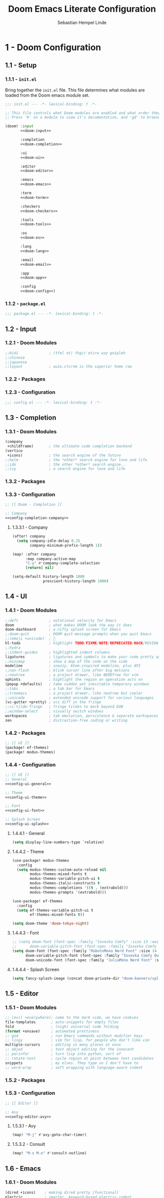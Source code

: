 #+title: Doom Emacs Literate Configuration
#+author: Sebastian Hempel Linde
#+email: sebastian@hempellinde.com
#+language: en
#+options: ':t toc:nil num:t author:t email:t

* 1 - Doom Configuration

** 1.1 - Setup

*** 1.1.1 - ~init.el~

Bring together the ~init.el~ file.
This file determines what modules are loaded from the Doom emacs module set.

#+begin_src emacs-lisp :tangle "init.el" :noweb no-export :noweb-ref none
;;; init.el --- -*- lexical-binding: t -*-

;; This file controls what Doom modules are enabled and what order they load in.
;; Press 'K' on a module to view it's documentation, and 'gd' to browse its directory.

(doom! :input
       <<doom-input>>

       :completion
       <<doom-completion>>

       :ui
       <<doom-ui>>

       :editor
       <<doom-editor>>

       :emacs
       <<doom-emacs>>

       :term
       <<doom-term>>

       :checkers
       <<doom-checkers>>

       :tools
       <<doom-tools>>

       :os
       <<doom-os>>

       :lang
       <<doom-lang>>

       :email
       <<doom-email>>

       :app
       <<doom-app>>

       :config
       <<doom-config>>)
#+end_src


*** 1.1.2 - ~package.el~

#+begin_src emacs-lisp :tangle "packages.el"
;;; package.el --- -*- lexical-binding: t -*-
#+end_src


** 1.2 - Input

*** 1.2.1 - Doom Modules

#+name: doom-input
#+begin_src emacs-lisp
;;bidi              ; (tfel ot) thgir etirw uoy gnipleh
;;chinese
;;japanese
;;layout            ; auie,ctsrnm is the superior home row
#+end_src

*** 1.2.2 - Packages
*** 1.2.3 - Configuration

#+begin_src emacs-lisp :tangle "config.el"
;;; config.el --- -*- lexical-binding: t -*-
#+end_src

** 1.3 - Completion
*** 1.3.1 - Doom Modules

#+name: doom-completion
#+begin_src emacs-lisp
(company
 +childframe)       ; the ultimate code completion backend
(vertico
 +icons)            ; the search engine of the future
;;helm              ; the *other* search engine for love and life
;;ido               ; the other *other* search engine...
;;ivy               ; a search engine for love and life
#+end_src

*** 1.3.2 - Packages

*** 1.3.3 - Configuration

#+begin_src emacs-lisp :tangle "config.el" :noweb no-export :noweb-ref none
;; [[ Doom - Completion ]]

;; Company
<<config-completion-company>>
#+end_src

**** 1.3.3.1 - Company

#+name: config-completion-company
#+begin_src emacs-lisp
(after! company
  (setq company-idle-delay 0.25
        company-minimum-prefix-length 1))

(map! :after company
      :map company-active-map
      "C-y" #'company-complete-selection
      [return] nil)

(setq-default history-length 1000
              prescient-history-length 1000)

#+end_src

** 1.4 - UI
*** 1.4.1 - Doom Modules

#+name: doom-ui
#+begin_src emacs-lisp
;;deft              ; notational velocity for Emacs
doom                ; what makes DOOM look the way it does
doom-dashboard      ; a nifty splash screen for Emacs
;;doom-quit         ; DOOM quit-message prompts when you quit Emacs
;;(emoji +unicode)  ; 🙂
hl-todo             ; highlight TODO/FIXME/NOTE/DEPRECATED/HACK/REVIEW
;;hydra
;;indent-guides     ; highlighted indent columns
ligatures           ; ligatures and symbols to make your code pretty again
;;minimap           ; show a map of the code on the side
modeline            ; snazzy, Atom-inspired modeline, plus API
;;nav-flash         ; blink cursor line after big motions
;;neotree           ; a project drawer, like NERDTree for vim
ophints             ; highlight the region an operation acts on
(popup +defaults)   ; tame sudden yet inevitable temporary windows
;;tabs              ; a tab bar for Emacs
;;treemacs          ; a project drawer, like neotree but cooler
;;unicode           ; extended unicode support for various languages
(vc-gutter +pretty) ; vcs diff in the fringe
;;vi-tilde-fringe   ; fringe tildes to mark beyond EOB
;;window-select     ; visually switch windows
workspaces          ; tab emulation, persistence & separate workspaces
zen                 ; distraction-free coding or writing
#+end_src

*** 1.4.2 - Packages

#+begin_src emacs-lisp :tangle "packages.el"
;; [[ UI ]]
(package! ef-themes)
(package! modus-themes)
#+end_src

*** 1.4.4 - Configuration

#+begin_src emacs-lisp :tangle "config.el" :noweb no-export :noweb-ref none
;; [[ UI ]]
;; General
<<config-ui-general>>

;; Theme
<<config-ui-theme>>

;; Font
<<config-ui-font>>

;; Splash Screen
<<config-ui-splash>>
#+end_src

**** 1.4.4.1 - General

#+name: config-ui-general
#+begin_src emacs-lisp
(setq display-line-numbers-type `relative)
#+end_src

**** 1.4.4.2 - Theme

#+name: config-ui-theme
#+begin_src emacs-lisp
(use-package! modus-themes
  :config
  (setq modus-themes-custom-auto-reload nil
        modus-themes-mixed-fonts t
        modus-themes-variable-pitch-ui t
        modus-themes-italic-constructs t
        modus-themes-completions '((t . (extrabold)))
        modus-themes-prompts '(extrabold)))

(use-package! ef-themes
  :config
  (setq ef-themes-variable-pitch-ui t
        ef-themes-mixed-fonts t))

(setq doom-theme 'doom-tokyo-night)
#+end_src

**** 1.4.4.3 - Font

#+name: config-ui-font
#+begin_src emacs-lisp
;; (setq doom-font (font-spec :family "Iosevka Comfy" :size 13 :weight 'medium)
;;      doom-variable-pitch-font (font-spec :family "Iosevka Comfy Duo" :size 13))
(setq doom-font (font-spec :family "RobotoMono Nerd Font" :size 14 :weight 'medium)
      doom-variable-pitch-font (font-spec :family "Iosevka Comfy Duo" :size 14)
      doom-unicode-font (font-spec :family "JuliaMono Nerd Font" :size 14))
#+end_src

**** 1.4.4.4 - Splash Screen

#+name: config-ui-splash
#+begin_src emacs-lisp
(setq fancy-splash-image (concat doom-private-dir "doom-banners/splashes/emacs/emacs-e-logo.png"))
#+end_src

** 1.5 - Editor
*** 1.5.1 - Doom Modules

#+name: doom-editor
#+begin_src emacs-lisp
;; (evil +everywhere); come to the dark side, we have cookies
file-templates       ; auto-snippets for empty files
fold                 ; (nigh) universal code folding
(format +onsave)     ; automated prettiness
;; god               ; run Emacs commands without modifier keys
;; lispy             ; vim for lisp, for people who don't like vim
multiple-cursors     ; editing in many places at once
;; objed             ; text object editing for the innocent
;; parinfer          ; turn lisp into python, sort of
;; rotate-text       ; cycle region at point between text candidates
snippets             ; my elves. They type so I don't have to
;; word-wrap         ; soft wrapping with language-aware indent
#+end_src

*** 1.5.2 - Packages
*** 1.5.3 - Configuration

#+begin_src emacs-lisp :tangle "config.el" :noweb no-export :noweb-ref none
;; [[ Editor ]]

;; Avy
<<config-editor-avy>>
#+end_src

**** 1.5.3.1 - Avy

#+name: config-editor-avy
#+begin_src emacs-lisp
(map! "M-j" #'avy-goto-char-timer)
#+end_src

**** 1.5.3.2 - Consult

#+name: config-editor-consult
#+begin_src emacs-lisp
(map! "M-s M-o" #'consult-outline)
#+end_src

** 1.6 - Emacs
*** 1.6.1 - Doom Modules

#+name: doom-emacs
#+begin_src emacs-lisp
(dired +icons)    ; making dired pretty [functional]
electric          ; smarter, keyword-based electric-indent
(ibuffer +icons)  ; interactive buffer management
undo              ; persistent, smarter undo for your inevitable mistakes
vc                ; version-control and Emacs, sitting in a tree
#+end_src

** 1.7 - Term
*** 1.7.1 - Doom Modules

#+name: doom-term
#+begin_src emacs-lisp
;;eshell            ; the elisp shell that works everywhere
;;shell             ; simple shell REPL for Emacs
;;term              ; basic terminal emulator for Emacs
vterm               ; the best terminal emulation in Emacs
#+end_src

** 1.8 - Checkers
*** 1.8.1 - Doom Modules

#+name: doom-checkers
#+begin_src emacs-lisp
syntax              ; tasing you for every semicolon you forget
;;(spell +flyspell) ; tasing you for misspelling mispelling
;;grammar           ; tasing grammar mistake every you make
#+end_src

** 1.9 - Tools
*** 1.9.1 - Doom Modules

#+name: doom-tools
#+begin_src emacs-lisp
;;ansible
;;biblio            ; Writes a PhD for you (citation needed)
;;collab            ; buffers with friends
;;debugger          ; FIXME stepping through code, to help you add bugs
direnv
;;docker
;;editorconfig      ; let someone else argue about tabs vs spaces
;;ein               ; tame Jupyter notebooks with emacs
(eval +overlay)     ; run code, run (also, repls)
(lookup +docsets)   ; navigate your code and its documentation
lsp                 ; M-x vscode
magit               ; a git porcelain for Emacs
;;make              ; run make tasks from Emacs
;;pass              ; password manager for nerds
pdf                 ; pdf enhancements
;;prodigy           ; FIXME managing external services & code builders
;;rgb               ; creating color strings
;;taskrunner        ; taskrunner for all your projects
;;terraform         ; infrastructure as code
;;tmux              ; an API for interacting with tmux
tree-sitter         ; syntax and parsing, sitting in a tree...
;;upload            ; map local to remote projects via ssh/ftp
#+end_src

** 1.10 - OS
*** 1.10.1 - Doom Modules

#+name: doom-os
#+begin_src emacs-lisp
(:if (featurep :system 'macos) macos)  ; improve compatibility with macOS
;;tty               ; improve the terminal Emacs experience
#+end_src

** 1.11 - Lang
*** 1.11.1 - Doom Modules

#+name: doom-lang
#+begin_src emacs-lisp
;;agda              ; types of types of types of types...
;;beancount         ; mind the GAAP
;;(cc +lsp)         ; C > C++ == 1
;;clojure           ; java with a lisp
;;common-lisp       ; if you've seen one lisp, you've seen them all
;;coq               ; proofs-as-programs
;;crystal           ; ruby at the speed of c
;;csharp            ; unity, .NET, and mono shenanigans
;;data              ; config/data formats
;;(dart +flutter)   ; paint ui and not much else
;;dhall
;;elixir            ; erlang done right
;;elm               ; care for a cup of TEA?
emacs-lisp          ; drown in parentheses
;;erlang            ; an elegant language for a more civilized age
;;ess               ; emacs speaks statistics
;;factor
;;faust             ; dsp, but you get to keep your soul
;;fortran           ; in FORTRAN, GOD is REAL (unless declared INTEGER)
;;fsharp            ; ML stands for Microsoft's Language
;;fstar             ; (dependent) types and (monadic) effects and Z3
;;gdscript          ; the language you waited for
;;(go +lsp)         ; the hipster dialect
;;(graphql +lsp)    ; Give queries a REST
;;(haskell +lsp)    ; a language that's lazier than I am
;;hy                ; readability of scheme w/ speed of python
;;idris             ; a language you can depend on
;;json              ; At least it ain't XML
;;(java +lsp)       ; the poster child for carpal tunnel syndrome
;;javascript        ; all(hope(abandon(ye(who(enter(here))))))
;;julia             ; a better, faster MATLAB
;;kotlin            ; a better, slicker Java(Script)
;;latex             ; writing papers in Emacs has never been so fun
;;lean              ; for folks with too much to prove
;;ledger            ; be audit you can be
;;lua               ; one-based indices? one-based indices
markdown            ; writing docs for people to ignore
;;nim               ; python + lisp at the speed of c
;;nix               ; I hereby declare "nix geht mehr!"
;;ocaml             ; an objective camel
org       ; organize your plain life in plain text
;;php               ; perl's insecure younger brother
;;plantuml          ; diagrams for confusing people more
;;purescript        ; javascript, but functional
(python
 +lsp
 +tree-sitter
 +pyright)          ; beautiful is better than ugly
;;qt                ; the 'cutest' gui framework ever
;;racket            ; a DSL for DSLs
;;raku              ; the artist formerly known as perl6
;;rest              ; Emacs as a REST client
;;rst               ; ReST in peace
;;(ruby +rails)     ; 1.step {|i| p "Ruby is #{i.even? ? 'love' : 'life'}"}
;;(rust +lsp)       ; Fe2O3.unwrap().unwrap().unwrap().unwrap()
;;scala             ; java, but good
;;(scheme +guile)   ; a fully conniving family of lisps
sh                  ; she sells {ba,z,fi}sh shells on the C xor
;;sml
;;solidity          ; do you need a blockchain? No.
;;swift             ; who asked for emoji variables?
;;terra             ; Earth and Moon in alignment for performance.
;;web               ; the tubes
;;yaml              ; JSON, but readable
(zig
 +lsp
 +tree-sitter)      ; C, but simpler
#+end_src

*** 1.11.2 - Packages

#+begin_src emacs-lisp :tangle "packages.el"
;; [[ Doom - Langs ]]
;; (package! pet)
#+end_src

*** 1.11.3 - Configuration

#+begin_src emacs-lisp :tangle "config.el"
;; [[ Doom - Langs ]]
;; (use-package pet
;;   :ensure t
;;   :config
;;   (add-hook 'python-base-mode-hook 'pet-mode -10))
#+end_src

** 1.12 - Email
*** 1.12.1 - Doom Modules

#+name: doom-email
#+begin_src emacs-lisp
;;(mu4e +org +gmail)
;;notmuch
;;(wanderlust +gmail)
#+end_src

** 1.13 - App
*** 1.13.1 - Doom Modules

#+name: doom-app
#+begin_src emacs-lisp
;;calendar
;;emms
;;everywhere        ; *leave* Emacs!? You must be joking
;;irc               ; how neckbeards socialize
;;(rss +org)        ; emacs as an RSS reader
;;twitter           ; twitter client https://twitter.com/vnought
#+end_src

** 1.14 - Config
*** 1.14.1 - Doom Modules

#+name: doom-config
#+begin_src emacs-lisp
;; literate
(default +bindings +smartparens)
#+end_src

* 2 - Personal Configuration

** 2.1 - Base

#+begin_src emacs-lisp :tangle "config.el" :noweb no-export :noweb-ref none
;; [[ Personal - Base ]]

;; Information
<<config-personal-information>>

;; Defaults
<<config-personal-defaults>>

;; Windows
<<config-personal-windows>>
#+end_src

*** 2.1.1 - Personal Information

#+name: config-personal-information
#+begin_src emacs-lisp
(setq user-full-name "Sebastian Hempel Linde"
      user-mail-address "sebastian@hempellinde.com")
#+end_src

*** 2.1.2 - Defaults

#+name: config-personal-defaults
#+begin_src emacs-lisp
(setq-default delete-by-moving-to-trash t                   ; Move deleted files to trash
              x-stretch-cursor t)                           ; Make cursor fit glyph width

(display-time-mode 1)                                       ; Display time in modeline
(global-subword-mode 1)                                     ; Iterate through CamelCase words

;;; Battery
(require 'battery)
(when (and battery-status-function
         (not (equal (alist-get ?L (funcall battery-status-function))
                     "N/A")))
    (display-battery-mode 1))

#+end_src

*** 2.1.3 - Windows

#+name: config-personal-windows
#+begin_src emacs-lisp
(defun hsplit-last-buffer ()
  "Focus to the last created horizontal window"
  (interactive)
  (split-window-vertically)
  (other-window 1))

(defun vsplit-last-buffer ()
  "Focus to the last created vertical window"
  (interactive)
  (split-window-horizontally)
  (other-window 1))

(map! "C-x 2" #'hsplit-last-buffer
      "C-x 3" #'vsplit-last-buffer)

(defadvice! prompt-for-buffer (&rest _)
  :after '(vsplit-last-buffer hsplit-last-buffer)
  (consult-buffer))
#+end_src

** 2.2 - Org

*** 2.2.1 - Packages

#+begin_src emacs-lisp :tangle "packages.el"
(package! org-modern)
#+end_src

*** 2.2.2 - Configuration

#+begin_src emacs-lisp :tangle "config.el" :noweb no-export :noweb-ref none
;; [[ Personal - Org ]]

;; Org-modern
<<shl-org-modern>>
#+end_src

#+RESULTS:

**** 2.2.2.1 - Org Modern

#+name: shl-org-modern
#+begin_src emacs-lisp
(use-package! org-modern
  :hook (org-mode . org-modern-mode)
  :config
  (setq org-modern-star '("◉" "○" "✸" "✿" "✤" "✜" "◆" "▶")
        org-modern-table-vertical 1
        org-modern-table-horizontal 0.2
        org-modern-list '((43 . "➤")
                          (45 . "–")
                          (42 . "•"))
        org-modern-todo-faces
        '(("TODO" :inverse-video t :inherit org-todo)
          ("PROJ" :inverse-video t :inherit +org-todo-project)
          ("STRT" :inverse-video t :inherit +org-todo-active)
          ("[-]"  :inverse-video t :inherit +org-todo-active)
          ("HOLD" :inverse-video t :inherit +org-todo-onhold)
          ("WAIT" :inverse-video t :inherit +org-todo-onhold)
          ("[?]"  :inverse-video t :inherit +org-todo-onhold)
          ("KILL" :inverse-video t :inherit +org-todo-cancel)
          ("NO"   :inverse-video t :inherit +org-todo-cancel))
        org-modern-footnote
        (cons nil (cadr org-script-display))
        org-modern-block-fringe nil
        org-modern-block-name
        '((t . t)
          ("src" "»" "«")
          ("example" "»–" "–«")
          ("quote" "❝" "❞")
          ("export" "⏩" "⏪"))
        org-modern-progress nil
        org-modern-priority nil
        org-modern-horizontal-rule (make-string 36 ?─)
        org-modern-keyword
        '((t . t)
          ("title" . "𝙏")
          ("subtitle" . "𝙩")
          ("author" . "𝘼")
          ("email" . #("" 0 1 (display (raise -0.14))))
          ("date" . "𝘿")
          ("property" . "☸")
          ("options" . "⌥")
          ("startup" . "⏻")
          ("macro" . "𝓜")
          ("bind" . #("" 0 1 (display (raise -0.1))))
          ("bibliography" . "")
          ("print_bibliography" . #("" 0 1 (display (raise -0.1))))
          ("cite_export" . "⮭")
          ("print_glossary" . #("ᴬᶻ" 0 1 (display (raise -0.1))))
          ("glossary_sources" . #("" 0 1 (display (raise -0.14))))
          ("include" . "⇤")
          ("setupfile" . "⇚")
          ("html_head" . "🅷")
          ("html" . "🅗")
          ("latex_class" . "🄻")
          ("latex_class_options" . #("🄻" 1 2 (display (raise -0.14))))
          ("latex_header" . "🅻")
          ("latex_header_extra" . "🅻⁺")
          ("latex" . "🅛")
          ("beamer_theme" . "🄱")
          ("beamer_color_theme" . #("🄱" 1 2 (display (raise -0.12))))
          ("beamer_font_theme" . "🄱𝐀")
          ("beamer_header" . "🅱")
          ("beamer" . "🅑")
          ("attr_latex" . "🄛")
          ("attr_html" . "🄗")
          ("attr_org" . "⒪")
          ("call" . #("" 0 1 (display (raise -0.15))))
          ("name" . "⁍")
          ("header" . "›")
          ("caption" . "☰")
          ("results" . "🠶")))
  (custom-set-faces! '(org-modern-statistics :inherit org-checkbox-statistics-todo)))
#+end_src
